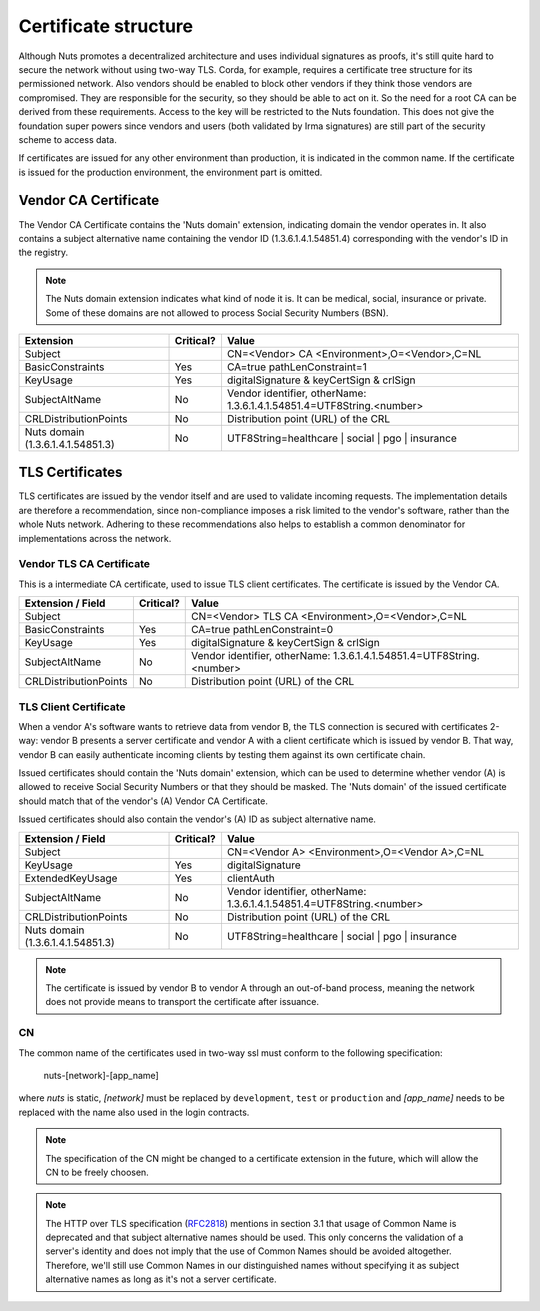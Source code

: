 .. _nuts-documentation-architecture-certificates:

Certificate structure
#####################

Although Nuts promotes a decentralized architecture and uses individual signatures as proofs, it's still quite hard to secure the network without using two-way TLS.
Corda, for example, requires a certificate tree structure for its permissioned network.
Also vendors should be enabled to block other vendors if they think those vendors are compromised. They are responsible for the security, so they should be able to act on it.
So the need for a root CA can be derived from these requirements. Access to the key will be restricted to the Nuts foundation.
This does not give the foundation super powers since vendors and users (both validated by Irma signatures) are still part of the security scheme to access data.

.. raw:: html
    :file: ../../_static/images/certificates.svg

If certificates are issued for any other environment than production, it is indicated in the common name. If the
certificate is issued for the production environment, the environment part is omitted.

Vendor CA Certificate
=====================

The Vendor CA Certificate contains the 'Nuts domain' extension, indicating domain the vendor operates in. It also
contains a subject alternative name containing the vendor ID (1.3.6.1.4.1.54851.4) corresponding with the vendor's
ID in the registry.

.. note::
    The Nuts domain extension indicates what kind of node it is. It can be medical, social, insurance or private.
    Some of these domains are not allowed to process Social Security Numbers (BSN).

=================================  ==========  =========================================
Extension                          Critical?   Value
=================================  ==========  =========================================
Subject                                        CN=<Vendor> CA <Environment>,O=<Vendor>,C=NL
BasicConstraints                   Yes         CA=true pathLenConstraint=1
KeyUsage                           Yes         digitalSignature & keyCertSign & crlSign
SubjectAltName                     No          Vendor identifier, otherName: 1.3.6.1.4.1.54851.4=UTF8String.<number>
CRLDistributionPoints              No          Distribution point (URL) of the CRL
Nuts domain (1.3.6.1.4.1.54851.3)  No          UTF8String=healthcare | social | pgo | insurance
=================================  ==========  =========================================

TLS Certificates
================

TLS certificates are issued by the vendor itself and are used to validate incoming requests. The implementation details
are therefore a recommendation, since non-compliance imposes a risk limited to the vendor's software, rather than the
whole Nuts network. Adhering to these recommendations also helps to establish a common denominator for implementations
across the network.

Vendor TLS CA Certificate
*************************

This is a intermediate CA certificate, used to issue TLS client certificates. The certificate is issued by the Vendor CA.

=================================  ==========  =========================================
Extension / Field                  Critical?   Value
=================================  ==========  =========================================
Subject                                        CN=<Vendor> TLS CA <Environment>,O=<Vendor>,C=NL
BasicConstraints                   Yes         CA=true pathLenConstraint=0
KeyUsage                           Yes         digitalSignature & keyCertSign & crlSign
SubjectAltName                     No          Vendor identifier, otherName: 1.3.6.1.4.1.54851.4=UTF8String.<number>
CRLDistributionPoints              No          Distribution point (URL) of the CRL
=================================  ==========  =========================================

TLS Client Certificate
**********************

When a vendor A's software wants to retrieve data from vendor B, the TLS connection is secured with certificates 2-way:
vendor B presents a server certificate and vendor A with a client certificate which is issued by vendor B. That way,
vendor B can easily authenticate incoming clients by testing them against its own certificate chain.

Issued certificates should contain the 'Nuts domain' extension, which can be used to determine whether vendor (A) is
allowed to receive Social Security Numbers or that they should be masked. The 'Nuts domain' of the issued certificate
should match that of the vendor's (A) Vendor CA Certificate.

Issued certificates should also contain the vendor's (A) ID as subject alternative name.

=================================  ==========  ====================================================================
Extension / Field                  Critical?   Value
=================================  ==========  ====================================================================
Subject                                        CN=<Vendor A> <Environment>,O=<Vendor A>,C=NL
KeyUsage                           Yes         digitalSignature
ExtendedKeyUsage                   Yes         clientAuth
SubjectAltName                     No          Vendor identifier, otherName: 1.3.6.1.4.1.54851.4=UTF8String.<number>
CRLDistributionPoints              No          Distribution point (URL) of the CRL
Nuts domain (1.3.6.1.4.1.54851.3)  No          UTF8String=healthcare | social | pgo | insurance
=================================  ==========  ====================================================================

.. note::
    The certificate is issued by vendor B to vendor A through an out-of-band process, meaning the network does not
    provide means to transport the certificate after issuance.

CN
**

The common name of the certificates used in two-way ssl must conform to the following specification:

    nuts-[network]-[app_name]

where *nuts* is static, *[network]* must be replaced by ``development``, ``test`` or ``production`` and *[app_name]* needs to be replaced with the name also used in the login contracts.

.. note::

    The specification of the CN might be changed to a certificate extension in the future, which will allow the CN to be freely choosen.

.. note::

    The HTTP over TLS specification (RFC2818_) mentions in section 3.1 that usage of Common Name is deprecated and that
    subject alternative names should be used. This only concerns the validation of a server's identity and does not
    imply that the use of Common Names should be avoided altogether. Therefore, we'll still use Common Names in our
    distinguished names without specifying it as subject alternative names as long as it's not a server certificate.

.. _RFC2818: https://tools.ietf.org/html/rfc2818#section-3.1